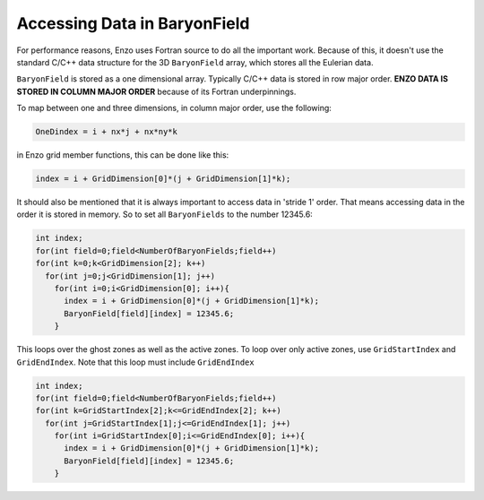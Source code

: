 .. _BaryonFieldAccess:

Accessing Data in BaryonField
=============================

For performance reasons, Enzo uses Fortran source to do all the
important work. Because of this, it doesn't use the standard C/C++
data structure for the 3D ``BaryonField`` array, which stores all the
Eulerian data.

``BaryonField`` is stored as a one dimensional array. Typically C/C++
data is stored in row major order. **ENZO DATA IS STORED IN COLUMN
MAJOR ORDER** because of its Fortran underpinnings.

To map between one and three dimensions, in column major order, use
the following:

.. code-block:: c

    OneDindex = i + nx*j + nx*ny*k

in Enzo grid member functions, this can be done like this:

.. code-block:: c

    index = i + GridDimension[0]*(j + GridDimension[1]*k);

It should also be mentioned that it is always important to access
data in 'stride 1' order. That means accessing data in the order it
is stored in memory. So to set all ``BaryonFields`` to the number
12345.6:

.. code-block:: c

    int index;
    for(int field=0;field<NumberOfBaryonFields;field++)
    for(int k=0;k<GridDimension[2]; k++)
      for(int j=0;j<GridDimension[1]; j++)
        for(int i=0;i<GridDimension[0]; i++){
          index = i + GridDimension[0]*(j + GridDimension[1]*k);
          BaryonField[field][index] = 12345.6;
        }

This loops over the ghost zones as well as the active zones. To
loop over only active zones, use ``GridStartIndex`` and ``GridEndIndex``.
Note that this loop must include ``GridEndIndex``

.. code-block:: c

    int index;
    for(int field=0;field<NumberOfBaryonFields;field++)
    for(int k=GridStartIndex[2];k<=GridEndIndex[2]; k++)
      for(int j=GridStartIndex[1];j<=GridEndIndex[1]; j++)
        for(int i=GridStartIndex[0];i<=GridEndIndex[0]; i++){
          index = i + GridDimension[0]*(j + GridDimension[1]*k);
          BaryonField[field][index] = 12345.6;
        }


